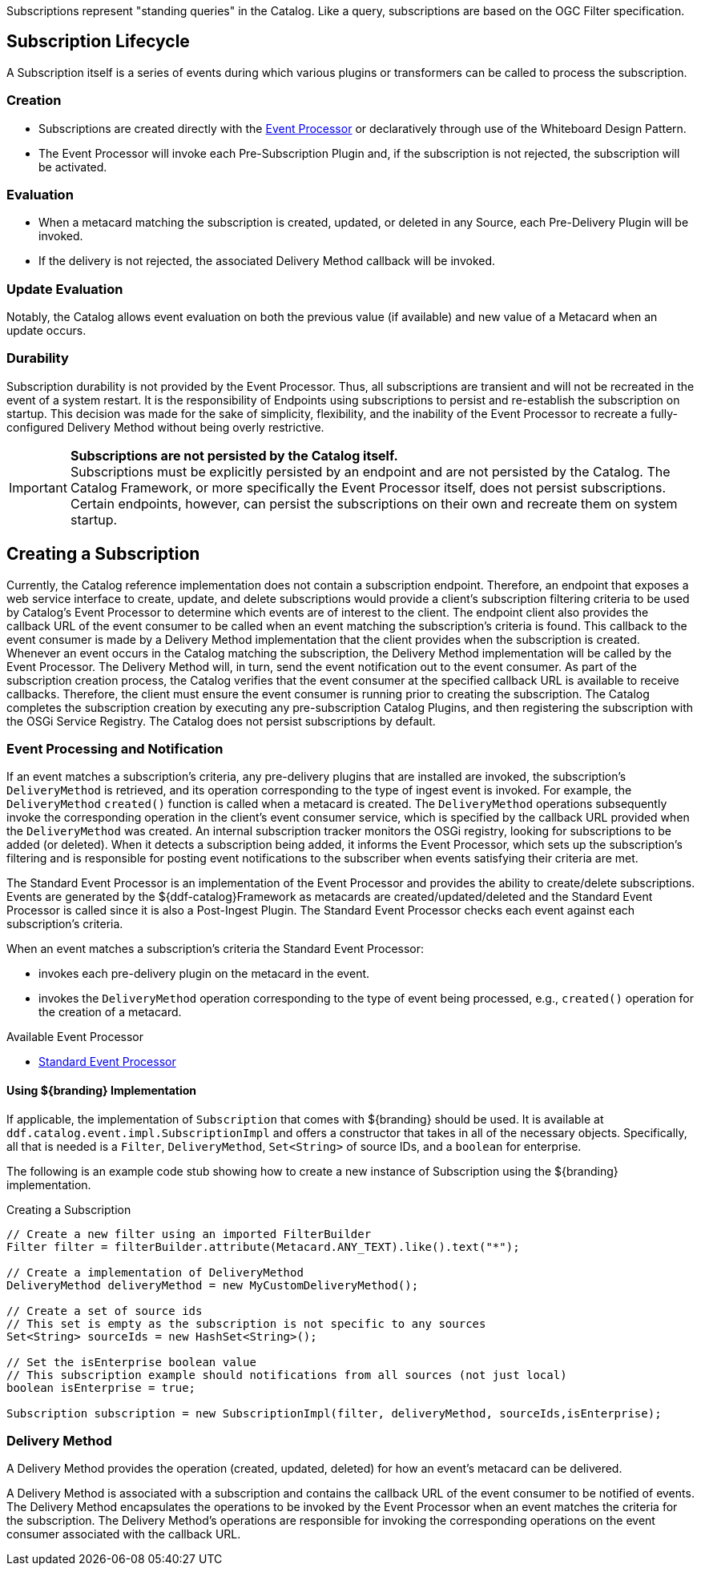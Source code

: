 :title: Developing Subscriptions
:type: developingComponent
:status: published
:link: _subscriptions
:order: 32
:summary: Creating a custom Subscription.

Subscriptions represent "standing queries" in the Catalog.
Like a query, subscriptions are based on the OGC Filter specification.

== Subscription Lifecycle

A Subscription itself is a series of events during which various plugins or transformers can be called to process the subscription.

=== Creation

* Subscriptions are created directly with the <<{architecture-prefix}event_processor,Event Processor>> or declaratively through use of the Whiteboard Design Pattern.
* The Event Processor will invoke each Pre-Subscription Plugin and, if the subscription is not rejected, the subscription will be activated.

=== Evaluation

* When a metacard matching the subscription is created, updated, or deleted in any Source, each Pre-Delivery Plugin will be invoked.

* If the delivery is not rejected, the associated Delivery Method callback will be invoked.

=== Update Evaluation

Notably, the Catalog allows event evaluation on both the previous value (if available) and new value of a Metacard when an update occurs.

=== Durability

Subscription durability is not provided by the Event Processor.
Thus, all subscriptions are transient and will not be recreated in the event of a system restart.
It is the responsibility of Endpoints using subscriptions to persist and re-establish the subscription on startup.
This decision was made for the sake of simplicity, flexibility, and the inability of the Event Processor to recreate a fully-configured Delivery Method without being overly restrictive.

[IMPORTANT]
====
*Subscriptions are not persisted by the Catalog itself.* +
Subscriptions must be explicitly persisted by an endpoint and are not persisted by the Catalog.
The Catalog Framework, or more specifically the Event Processor itself, does not persist subscriptions.
Certain endpoints, however, can persist the subscriptions on their own and recreate them on system startup.
====

== Creating a Subscription

Currently, the Catalog reference implementation does not contain a subscription endpoint.
Therefore, an endpoint that exposes a web service interface to create, update, and delete subscriptions would provide a client's subscription filtering criteria to be used by Catalog's Event Processor to determine which events are of interest to the client.
The endpoint client also provides the callback URL of the event consumer to be called when an event matching the subscription's criteria is found.
This callback to the event consumer is made by a Delivery Method implementation that the client provides when the subscription is created.
Whenever an event occurs in the Catalog matching the subscription, the Delivery Method implementation will be called by the Event Processor.
The Delivery Method will, in turn, send the event notification out to the event consumer.
As part of the subscription creation process, the Catalog verifies that the event consumer at the specified callback URL is available to receive callbacks.
Therefore, the client must ensure the event consumer is running prior to creating the subscription.
The Catalog completes the subscription creation by executing any pre-subscription Catalog Plugins, and then registering the subscription with the OSGi Service Registry.
The Catalog does not persist subscriptions by default.

=== Event Processing and Notification

If an event matches a subscription's criteria, any pre-delivery plugins that are installed are invoked, the subscription's `DeliveryMethod` is retrieved, and its operation corresponding to the type of ingest event is invoked.
For example, the `DeliveryMethod` `created()` function is called when a metacard is created.
The `DeliveryMethod` operations subsequently invoke the corresponding operation in the client's event consumer service, which is specified by the callback URL provided when the `DeliveryMethod` was created.
An internal subscription tracker monitors the OSGi registry, looking for subscriptions to be added (or deleted).
When it detects a subscription being added, it informs the Event Processor, which sets up the subscription's filtering and is responsible for posting event notifications to the subscriber when events satisfying their criteria are met.

The Standard Event Processor is an implementation of the Event Processor and provides the ability to create/delete subscriptions.
Events are generated by the ${ddf-catalog}Framework as metacards are created/updated/deleted and the Standard Event Processor is called since it is also a Post-Ingest Plugin.
The Standard Event Processor checks each event against each subscription's criteria.

When an event matches a subscription's criteria the Standard Event Processor:

* invokes each pre-delivery plugin on the metacard in the event.
* invokes the `DeliveryMethod` operation corresponding to the type of event being processed, e.g., `created()` operation for the creation of a metacard.

.Available Event Processor
* <<{architecture-prefix}event_processor,Standard Event Processor>>

==== Using ${branding} Implementation

If applicable, the implementation of `Subscription` that comes with ${branding} should be used.
It is available at `ddf.catalog.event.impl.SubscriptionImpl` and offers a constructor that takes in all of the necessary objects.
Specifically, all that is needed is a `Filter`, `DeliveryMethod`, `Set<String>` of source IDs, and a `boolean` for enterprise.

The following is an example code stub showing how to create a new instance of Subscription using the ${branding} implementation.

.Creating a Subscription
[source,java,linenums]
----
// Create a new filter using an imported FilterBuilder
Filter filter = filterBuilder.attribute(Metacard.ANY_TEXT).like().text("*");

// Create a implementation of DeliveryMethod
DeliveryMethod deliveryMethod = new MyCustomDeliveryMethod();

// Create a set of source ids
// This set is empty as the subscription is not specific to any sources
Set<String> sourceIds = new HashSet<String>();

// Set the isEnterprise boolean value
// This subscription example should notifications from all sources (not just local)
boolean isEnterprise = true;

Subscription subscription = new SubscriptionImpl(filter, deliveryMethod, sourceIds,isEnterprise);
----

=== Delivery Method

A Delivery Method provides the operation (created, updated, deleted) for how an event's metacard can be delivered.

A Delivery Method is associated with a subscription and contains the callback URL of the event consumer to be notified of events.
The Delivery Method encapsulates the operations to be invoked by the Event Processor when an event matches the criteria for the subscription.
The Delivery Method's operations are responsible for invoking the corresponding operations on the event consumer associated with the callback URL.
